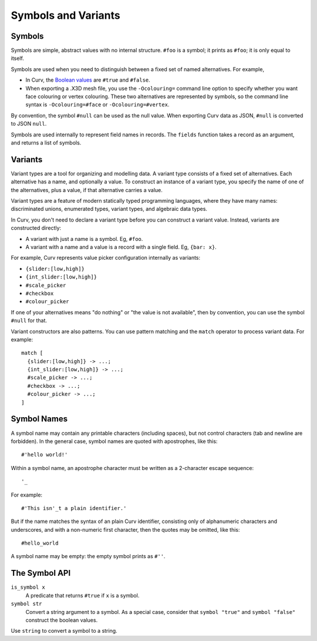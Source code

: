 Symbols and Variants
====================

Symbols
-------
Symbols are simple, abstract values with no internal structure.
``#foo`` is a symbol; it prints as ``#foo``; it is only equal to itself.

Symbols are used when you need to distinguish between a fixed set
of named alternatives. For example,

* In Curv, the `Boolean values`_ are ``#true`` and ``#false``.
* When exporting a .X3D mesh file, you use the ``-Ocolouring=`` command line
  option to specify whether you want face colouring or vertex colouring.
  These two alternatives are represented by symbols, so the command line
  syntax is ``-Ocolouring=#face`` or ``-Ocolouring=#vertex``.

.. _`Boolean values`: Boolean_Values.rst

By convention, the symbol ``#null`` can be used as the null value.
When exporting Curv data as JSON, ``#null`` is converted to JSON ``null``.

Symbols are used internally to represent field names in records.
The ``fields`` function takes a record as an argument, and returns a list
of symbols.

Variants
--------
Variant types are a tool for organizing and modelling data.
A variant type consists of a fixed set of alternatives.
Each alternative has a name, and optionally a value.
To construct an instance of a variant type,
you specify the name of one of the alternatives,
plus a value, if that alternative carries a value.

Variant types are a feature of modern statically typed programming languages,
where they have many names: discriminated unions, enumerated types,
variant types, and algebraic data types.

In Curv, you don't need to declare a variant type before you can construct
a variant value. Instead, variants are constructed directly:

* A variant with just a name is a symbol. Eg, ``#foo``.
* A variant with a name and a value is a record with a single field.
  Eg, ``{bar: x}``.

For example, Curv represents value picker configuration internally as variants:

* ``{slider:[low,high]}``
* ``{int_slider:[low,high]}``
* ``#scale_picker``
* ``#checkbox``
* ``#colour_picker``

If one of your alternatives means "do nothing" or "the value is not available",
then by convention, you can use the symbol ``#null`` for that.

Variant constructors are also patterns.
You can use pattern matching and the ``match`` operator to process variant
data. For example::

  match [
    {slider:[low,high]} -> ...;
    {int_slider:[low,high]} -> ...;
    #scale_picker -> ...;
    #checkbox -> ...;
    #colour_picker -> ...;
  ]

Symbol Names
------------
A symbol name may contain any printable characters (including spaces), but
not control characters (tab and newline are forbidden).
In the general case, symbol names are quoted with apostrophes, like this::

    #'hello world!'

Within a symbol name, an apostrophe character must be written as
a 2-character escape sequence::

    '_

For example::

    #'This isn'_t a plain identifier.'

But if the name matches the syntax of an plain Curv identifier,
consisting only of alphanumeric characters and underscores, and with
a non-numeric first character, then the quotes may be omitted, like this::

    #hello_world

A symbol name may be empty: the empty symbol prints as ``#''``.

The Symbol API
--------------
``is_symbol x``
    A predicate that returns ``#true`` if ``x`` is a symbol.

``symbol str``
    Convert a string argument to a symbol.
    As a special case, consider that ``symbol "true"`` and ``symbol "false"``
    construct the boolean values.

Use ``string`` to convert a symbol to a string.
